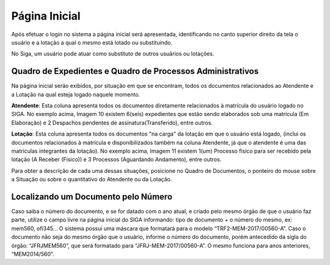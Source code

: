Página Inicial
==============

Após efetuar o login no sistema a página inicial será apresentada, identificando no canto superior 
direito da tela o usuário e a lotação a qual o mesmo está lotado ou substituindo.

.. image:: inicial-detalhe-cabecalho.png

.. image:: inicial-detalhe-usuario.png

No Siga, um usuário pode atuar como substituto de outros usuários ou lotações.


Quadro de Expedientes e Quadro de Processos Administrativos
-----------------------------------------------------------

Na página inicial serão exibidos, por situação em que se encontram, todos os documentos relacionados 
ao Atendente e a Lotação na qual esteja logado naquele momento.

.. image:: inicial-detalhe-expedientes.png

.. image:: inicial-detalhe-processos-administrativos.png

**Atendente**: Esta coluna apresenta todos os documentos diretamente relacionados à matrícula do usuário 
logado no SIGA. No exemplo acima, Imagem 10 existem 6(seis) expedientes que estão sendo elaborados 
sob uma matrícula (Em Elaboração) e 2 Despachos pendentes de assinatura(Transferido), entre outros.

**Lotação**: Esta coluna apresenta todos os documentos "na carga" da lotação em que o usuário está logado, 
(inclui os documentos relacionados à matrícula e disponibilizados também na coluna Atendente, já que 
o atendente é uma das matrículas integrantes da lotação). No exemplo acima, Imagem 11 existem 1(um) 
Processo físico para ser recebido pela lotação (A Receber (Físico)) e 3 Processos (Aguardando Andamento), entre outros.

Para obter a descrição de cada uma dessas situações, posicione no Quadro de Documentos, o ponteiro do mouse sobre a 
Situação ou sobre o quantitativo do Atendente ou da Lotação.

.. image:: inicial-detalhe-descricao.png


Localizando um Documento pelo Número
------------------------------------

Caso saiba o número do documento, e se for datado com o ano atual, e criado pelo mesmo órgão de que o usuário faz parte, 
utilize o campo livre na página inicial do SIGA informando: tipo de documento + o número do mesmo, ex: mem560, ofi345... 
O sistema possui uma máscara que formatará para o modelo “TRF2-MEM-2017/00560-A”. Caso o documento não seja do mesmo 
órgão que o usuário, informe o número do documento, porém antecedido da sigla do órgão: “JFRJMEM560”, que será formatado 
para “JFRJ-MEM-2017/00560-A”. O mesmo funciona para anos anteriores, “MEM2014/560”.                                

